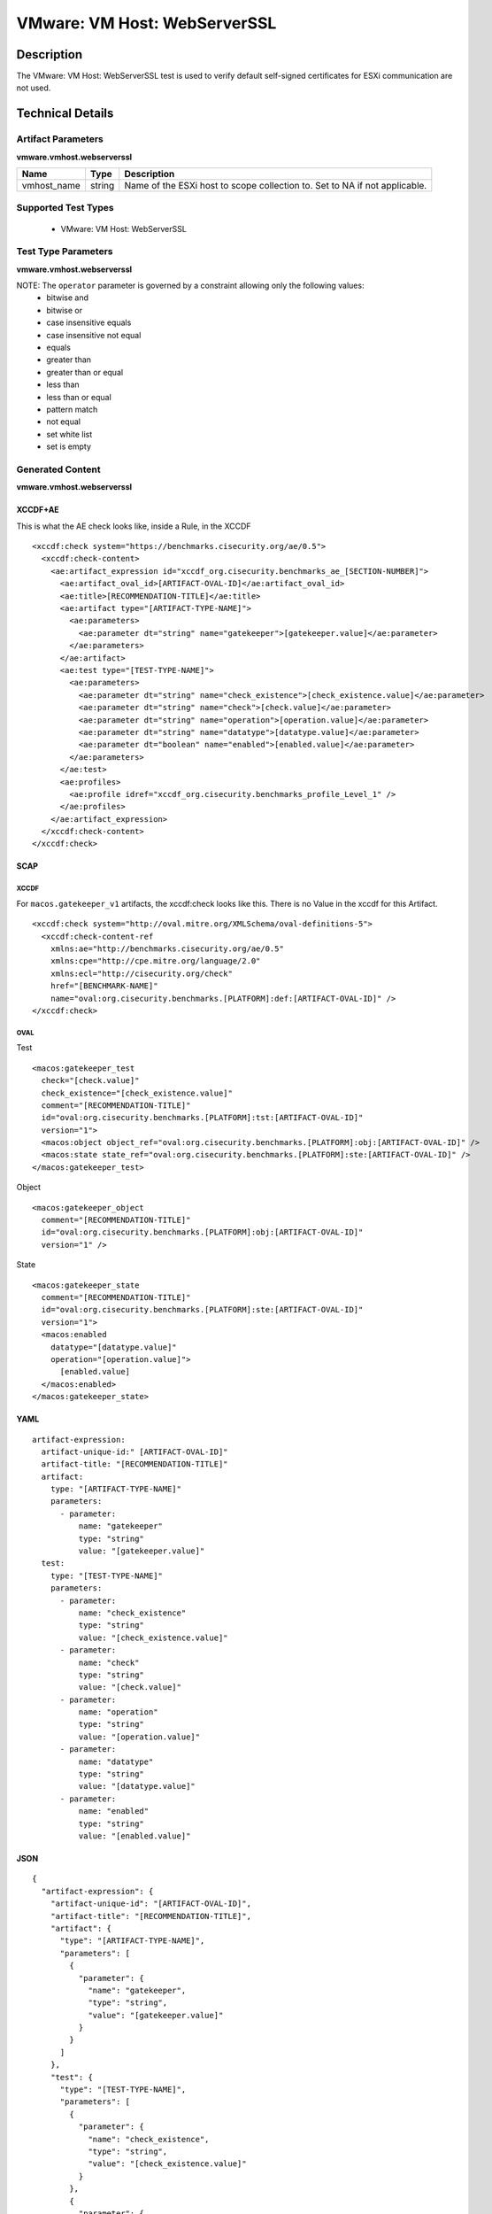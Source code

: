 VMware: VM Host: WebServerSSL
=============================

Description
-----------

The VMware: VM Host: WebServerSSL test is used to verify default self-signed certificates for ESXi communication are not used.

Technical Details
-----------------

Artifact Parameters
~~~~~~~~~~~~~~~~~~~

**vmware.vmhost.webserverssl**

+-------------------------------------+---------+----------------------------+
| Name                                | Type    | Description                |
+=====================================+=========+============================+
| vmhost_name                         | string  | Name of the ESXi host to   |
|                                     |         | scope collection to. Set   |
|                                     |         | to NA if not applicable.   |
+-------------------------------------+---------+----------------------------+

Supported Test Types
~~~~~~~~~~~~~~~~~~~~

  - VMware: VM Host: WebServerSSL

Test Type Parameters
~~~~~~~~~~~~~~~~~~~~

**vmware.vmhost.webserverssl**

==================== ======= ======================
Name                 Type    Description
==================== ======= ======================
certificate_is_valid boolean Certificate is Valid?
operator             string Comparison operation..
==================== ======= ======================

NOTE: The ``operator`` parameter is governed by a constraint allowing only the following values:
  - bitwise and
  - bitwise or
  - case insensitive equals
  - case insensitive not equal
  - equals
  - greater than
  - greater than or equal
  - less than
  - less than or equal
  - pattern match
  - not equal
  - set white list
  - set is empty  

Generated Content
~~~~~~~~~~~~~~~~~

**vmware.vmhost.webserverssl**

XCCDF+AE
^^^^^^^^

This is what the AE check looks like, inside a Rule, in the XCCDF

::

  <xccdf:check system="https://benchmarks.cisecurity.org/ae/0.5">
    <xccdf:check-content>
      <ae:artifact_expression id="xccdf_org.cisecurity.benchmarks_ae_[SECTION-NUMBER]">
        <ae:artifact_oval_id>[ARTIFACT-OVAL-ID]</ae:artifact_oval_id>
        <ae:title>[RECOMMENDATION-TITLE]</ae:title>
        <ae:artifact type="[ARTIFACT-TYPE-NAME]">
          <ae:parameters>
            <ae:parameter dt="string" name="gatekeeper">[gatekeeper.value]</ae:parameter>
          </ae:parameters>
        </ae:artifact>
        <ae:test type="[TEST-TYPE-NAME]">
          <ae:parameters>
            <ae:parameter dt="string" name="check_existence">[check_existence.value]</ae:parameter>
            <ae:parameter dt="string" name="check">[check.value]</ae:parameter>
            <ae:parameter dt="string" name="operation">[operation.value]</ae:parameter>
            <ae:parameter dt="string" name="datatype">[datatype.value]</ae:parameter>
            <ae:parameter dt="boolean" name="enabled">[enabled.value]</ae:parameter>
          </ae:parameters>
        </ae:test>
        <ae:profiles>
          <ae:profile idref="xccdf_org.cisecurity.benchmarks_profile_Level_1" />
        </ae:profiles>
      </ae:artifact_expression>
    </xccdf:check-content>
  </xccdf:check>

SCAP
^^^^

XCCDF
'''''

For ``macos.gatekeeper_v1`` artifacts, the xccdf:check looks like this. There is no Value in the xccdf for this Artifact.

::

  <xccdf:check system="http://oval.mitre.org/XMLSchema/oval-definitions-5">
    <xccdf:check-content-ref 
      xmlns:ae="http://benchmarks.cisecurity.org/ae/0.5"
      xmlns:cpe="http://cpe.mitre.org/language/2.0"
      xmlns:ecl="http://cisecurity.org/check"
      href="[BENCHMARK-NAME]"
      name="oval:org.cisecurity.benchmarks.[PLATFORM]:def:[ARTIFACT-OVAL-ID]" />
  </xccdf:check>

OVAL
''''

Test

::

  <macos:gatekeeper_test 
    check="[check.value]"
    check_existence="[check_existence.value]"
    comment="[RECOMMENDATION-TITLE]"
    id="oval:org.cisecurity.benchmarks.[PLATFORM]:tst:[ARTIFACT-OVAL-ID]"
    version="1">
    <macos:object object_ref="oval:org.cisecurity.benchmarks.[PLATFORM]:obj:[ARTIFACT-OVAL-ID]" />
    <macos:state state_ref="oval:org.cisecurity.benchmarks.[PLATFORM]:ste:[ARTIFACT-OVAL-ID]" />
  </macos:gatekeeper_test>

Object

::

  <macos:gatekeeper_object 
    comment="[RECOMMENDATION-TITLE]"
    id="oval:org.cisecurity.benchmarks.[PLATFORM]:obj:[ARTIFACT-OVAL-ID]"
    version="1" />


State

::

  <macos:gatekeeper_state 
    comment="[RECOMMENDATION-TITLE]"
    id="oval:org.cisecurity.benchmarks.[PLATFORM]:ste:[ARTIFACT-OVAL-ID]"
    version="1">
    <macos:enabled 
      datatype="[datatype.value]"
      operation="[operation.value]">
        [enabled.value]
    </macos:enabled>
  </macos:gatekeeper_state>     

YAML
^^^^

::

  artifact-expression:
    artifact-unique-id:" [ARTIFACT-OVAL-ID]"
    artifact-title: "[RECOMMENDATION-TITLE]"
    artifact:
      type: "[ARTIFACT-TYPE-NAME]"
      parameters:
        - parameter: 
            name: "gatekeeper"
            type: "string"
            value: "[gatekeeper.value]"
    test:
      type: "[TEST-TYPE-NAME]"
      parameters:
        - parameter:
            name: "check_existence"
            type: "string"
            value: "[check_existence.value]"
        - parameter: 
            name: "check"
            type: "string"
            value: "[check.value]"
        - parameter:
            name: "operation"
            type: "string"
            value: "[operation.value]"
        - parameter: 
            name: "datatype"
            type: "string"
            value: "[datatype.value]"
        - parameter: 
            name: "enabled"
            type: "string"
            value: "[enabled.value]"

JSON
^^^^

::


  {
    "artifact-expression": {
      "artifact-unique-id": "[ARTIFACT-OVAL-ID]",
      "artifact-title": "[RECOMMENDATION-TITLE]",
      "artifact": {
        "type": "[ARTIFACT-TYPE-NAME]",
        "parameters": [
          {
            "parameter": {
              "name": "gatekeeper",
              "type": "string",
              "value": "[gatekeeper.value]"
            }
          }
        ]
      },
      "test": {
        "type": "[TEST-TYPE-NAME]",
        "parameters": [
          {
            "parameter": {
              "name": "check_existence",
              "type": "string",
              "value": "[check_existence.value]"
            }
          },
          {
            "parameter": {
              "name": "check",
              "type": "string",
              "value": "[check.value]"
            }
          },
          {
            "parameter": {
              "name": "operation",
              "type": "string",
              "value": "[operation.value]"
            }
          },
          {
            "parameter": {
              "name": "datetype",
              "type": "string",
              "value": "[datatype.value]"
            }
          },
          {
            "parameter": {
              "name": "enabled",
              "type": "string",
              "value": "[enabled.value]"
            }
          }
        ]
      }
    }
  }